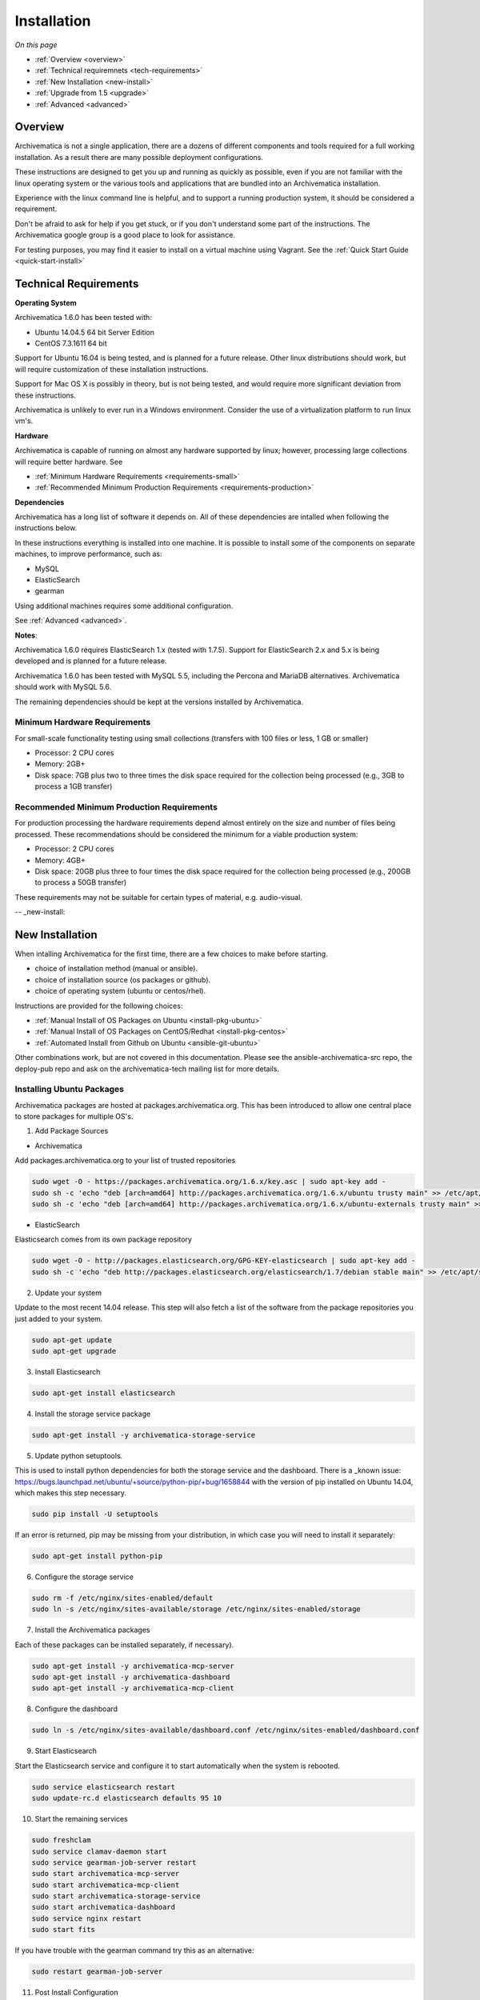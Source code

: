 .. _installation:

============
Installation
============

*On this page*

* :ref:`Overview <overview>`
* :ref:`Technical requiremnets <tech-requirements>`
* :ref:`New Installation <new-install>`
* :ref:`Upgrade from 1.5 <upgrade>`
* :ref:`Advanced <advanced>`

.. _overview:

Overview
========

Archivematica is not a single application, there are a dozens of different
components and tools required for a full working installation.  As a result
there are many possible deployment configurations.

These instructions are designed to get you up and running as quickly as
possible, even if you are not familiar with the linux operating system or the
various tools and applications that are bundled into an Archivematica
installation.

Experience with the linux command line is helpful, and to support a running
production system, it should be considered a requirement.

Don't be afraid to ask for help if you get stuck, or if you don't understand
some part of the instructions.  The Archivematica google group is a good place
to look for assistance.

.. note::

For testing purposes, you may find it easier to install on a virtual machine using Vagrant. See the :ref:`Quick Start Guide <quick-start-install>`

.. _tech-requirements:

Technical Requirements
======================

**Operating System**

Archivematica 1.6.0 has been tested with:

* Ubuntu 14.04.5 64 bit Server Edition
* CentOS 7.3.1611 64 bit

Support for Ubuntu 16.04 is being tested, and is planned for a future release.
Other linux distributions should work, but will require customization of these
installation instructions.

Support for Mac OS X is possibly in theory, but is not being tested, and would
require more significant deviation from these instructions.

Archivematica is unlikely to ever run in a Windows environment.  Consider the
use of a virtualization platform to run linux vm's.

**Hardware**

Archivematica is capable of running on almost any hardware supported by linux;
however, processing large collections will require better hardware. See

* :ref:`Minimum Hardware Requirements <requirements-small>`
* :ref:`Recommended Minimum Production Requirements <requirements-production>`

**Dependencies**

Archivematica has a long list of software it depends on.  All of these
dependencies are intalled when following the instructions below.

In these instructions everything is installed into one machine.  It is possible
to install some of the components on separate machines, to improve performance,
such as:

* MySQL
* ElasticSearch
* gearman

Using additional machines requires some additional configuration.

See :ref:`Advanced <advanced>`.

**Notes**:

Archivematica 1.6.0 requires ElasticSearch 1.x (tested with 1.7.5).
Support for ElasticSearch 2.x and 5.x is being developed and is planned for a
future release.

Archivematica 1.6.0 has been tested with MySQL 5.5, including the Percona and
MariaDB alternatives.  Archivematica should work with MySQL 5.6.

The remaining dependencies should be kept at the versions installed by
Archivematica.

.. _requirements-small:

Minimum Hardware Requirements
-----------------------------

For small-scale functionality testing using small collections (transfers with 100 files or
less, 1 GB or smaller)

* Processor: 2 CPU cores
* Memory: 2GB+
* Disk space: 7GB plus two to three times the disk space required for the
  collection being processed (e.g., 3GB to process a 1GB transfer)

.. _requirements-production:

Recommended Minimum Production Requirements
-------------------------------------------

For production processing the hardware requirements depend almost entirely on
the size and number of files being processed.  These recommendations should be
considered the minimum for a viable production system:

* Processor: 2 CPU cores
* Memory: 4GB+
* Disk space: 20GB plus three to four times the disk space required for the
  collection being processed (e.g., 200GB to process a 50GB transfer)

These requirements may not be suitable for certain types of material, e.g. audio-visual.


-- _new-install:

New Installation
================

When intalling Archivematica for the first time, there are a few choices to
make before starting.

* choice of installation method (manual or ansible).
* choice of installation source (os packages or github).
* choice of operating system (ubuntu or centos/rhel).

Instructions are provided for the following choices:

* :ref:`Manual Install of OS Packages on Ubuntu <install-pkg-ubuntu>`
* :ref:`Manual Install of OS Packages on CentOS/Redhat <install-pkg-centos>`
* :ref:`Automated Install from Github on Ubuntu <ansible-git-ubuntu>`

Other combinations work, but are not covered in this documentation. Please
see the ansible-archivematica-src repo, the deploy-pub repo and ask on the
archivematica-tech mailing list for more details.


.. _install-pkg-ubuntu:

Installing Ubuntu Packages
--------------------------

Archivematica packages are hosted at packages.archivematica.org. This has been
introduced to allow one central place to store packages for multiple OS's.

1. Add Package Sources

* Archivematica

Add packages.archivematica.org to your list of trusted repositories

.. code:: bash

   sudo wget -O - https://packages.archivematica.org/1.6.x/key.asc | sudo apt-key add -
   sudo sh -c 'echo "deb [arch=amd64] http://packages.archivematica.org/1.6.x/ubuntu trusty main" >> /etc/apt/sources.list'
   sudo sh -c 'echo "deb [arch=amd64] http://packages.archivematica.org/1.6.x/ubuntu-externals trusty main" >> /etc/apt/sources.list'

* ElasticSearch

Elasticsearch comes from its own package repository

.. code:: bash

   sudo wget -O - http://packages.elasticsearch.org/GPG-KEY-elasticsearch | sudo apt-key add -
   sudo sh -c 'echo "deb http://packages.elasticsearch.org/elasticsearch/1.7/debian stable main" >> /etc/apt/sources.list'

2. Update your system

Update to the most recent 14.04 release. This step will also fetch a list of
the software from the package repositories you just added to your system.

.. code:: bash

   sudo apt-get update
   sudo apt-get upgrade

3. Install Elasticsearch

.. code:: bash

   sudo apt-get install elasticsearch

4. Install the storage service package

.. code:: bash

   sudo apt-get install -y archivematica-storage-service

5. Update python setuptools.

This is used to install python dependencies for both the storage service and
the dashboard.  There is a _known issue: https://bugs.launchpad.net/ubuntu/+source/python-pip/+bug/1658844 with the version of pip installed on
Ubuntu 14.04, which makes this step necessary.

.. code:: bash

   sudo pip install -U setuptools

If an error is returned, pip may be missing from your distribution, in which case you
will need to install it separately:

.. code:: bash

   sudo apt-get install python-pip

6. Configure the storage service

.. code:: bash

   sudo rm -f /etc/nginx/sites-enabled/default
   sudo ln -s /etc/nginx/sites-available/storage /etc/nginx/sites-enabled/storage

7. Install the Archivematica packages

Each of these packages can be installed separately, if necessary).

.. code:: bash

   sudo apt-get install -y archivematica-mcp-server
   sudo apt-get install -y archivematica-dashboard
   sudo apt-get install -y archivematica-mcp-client

8. Configure the dashboard

.. code:: bash

   sudo ln -s /etc/nginx/sites-available/dashboard.conf /etc/nginx/sites-enabled/dashboard.conf

9. Start Elasticsearch

Start the Elasticsearch service and configure it to start automatically when
the system is rebooted.

.. code:: bash

   sudo service elasticsearch restart
   sudo update-rc.d elasticsearch defaults 95 10

10. Start the remaining services

.. code:: bash

   sudo freshclam
   sudo service clamav-daemon start
   sudo service gearman-job-server restart
   sudo start archivematica-mcp-server
   sudo start archivematica-mcp-client
   sudo start archivematica-storage-service
   sudo start archivematica-dashboard
   sudo service nginx restart
   sudo start fits

If you have trouble with the gearman command try this as an alternative:

.. code:: bash

   sudo restart gearman-job-server

11. Post Install Configuration

See :ref:`Post Install Configuration <post-install-config>`


.. _install-pkg-centos:

Install CentOS/Redhat Packages
------------------------------

Archivematica version 1.5.1 and higher support installation on CentOS/Redhat.

1. Prerequisites

Update your system

.. code:: bash

   sudo yum update

2. Extra repos:

Some repositories need to be installed in order to fullfill the installation procedure:

* Extra packages for enterprise linux

.. code:: bash

   sudo yum install -y epel-release

* Elasticsearch

.. code:: bash

   sudo -u root rpm --import https://packages.elastic.co/GPG-KEY-elasticsearch
   sudo -u root bash -c 'cat << EOF > /etc/yum.repos.d/elasticsearch.repo
   [elasticsearch-1.7]
   name=Elasticsearch repository for 1.7 packages
   baseurl=https://packages.elastic.co/elasticsearch/1.7/centos
   gpgcheck=1
   gpgkey=https://packages.elastic.co/GPG-KEY-elasticsearch
   enabled=1
   EOF'

* Archivematica

.. code:: bash

   sudo -u root bash -c 'cat << EOF > /etc/yum.repos.d/archivematica.repo
   [archivematica]
   name=archivematica
   baseurl=https://packages.archivematica.org/1.6.x/centos
   gpgcheck=0
   enabled=1
   EOF'

3. Service depencencies

Common services like elasticsearch, mariadb and gearmand should be installed
and enabled before the archivematica install. It can be done with:

.. code:: bash

   sudo -u root yum install -y java-1.8.0-openjdk-headless elasticsearch mariadb-server gearmand
   sudo -u root systemctl enable elasticsearch
   sudo -u root systemctl start elasticsearch
   sudo -u root systemctl enable mariadb
   sudo -u root systemctl start mariadb
   sudo -u root systemctl enable gearmand
   sudo -u root systemctl start gearmand

4. Install Archivematica Storage Service

* First, we install the packages:

.. code:: bash

   sudo -u root yum install -y python-pip archivematica-storage-service

* After the package is installed, we need to populate the sqlite database, and
  collect some static files used by django.
  These tasks must be run as “archivematica” user.

.. code:: bash

   sudo -u archivematica bash -c " \
   set -a -e -x
   source /etc/sysconfig/archivematica-storage-service
   cd /usr/share/archivematica/storage-service
   /usr/lib/python2.7/archivematica/storage-service/bin/python manage.py migrate
   /usr/lib/python2.7/archivematica/storage-service/bin/python manage.py collectstatic --noinput
   ";

* And now, we enable and start the archivematica-storage-service and it’s nginx frontend

.. code:: bash

   sudo -u root systemctl enable archivematica-storage-service
   sudo -u root systemctl start archivematica-storage-service
   sudo -u root systemctl enable nginx
   sudo -u root systemctl start nginx

.. note::

   The storage service will be avaliable at http://<ip>:8001

5. Installing Archivematica Dashboard and MCP Server

* First, install the pacakges:

.. code:: bash

   sudo -u root yum install -y archivematica-common archivematica-mcp-server archivematica-dashboard

* Create user and mysql database with:

.. code:: bash

   sudo -H -u root mysql -hlocalhost -uroot -e "DROP DATABASE IF EXISTS MCP; CREATE DATABASE MCP CHARACTER SET utf8 COLLATE utf8_unicode_ci;"
   sudo -H -u root mysql -hlocalhost -uroot -e "CREATE USER 'archivematica'@'localhost' IDENTIFIED BY 'demo';"
   sudo -H -u root mysql -hlocalhost -uroot -e "GRANT ALL ON MCP.* TO 'archivematica'@'localhost';"

* And as archivematica user, run migrations:

.. code:: bash

   sudo -u archivematica bash -c " \
   set -a -e -x
   source /etc/sysconfig/archivematica-dashboard
   cd /usr/share/archivematica/dashboard
   /usr/lib/python2.7/archivematica/dashboard/bin/python manage.py syncdb --noinput
   ";

* Start and enable services:

.. code:: bash

   sudo -u root systemctl enable archivematica-mcp-server
   sudo -u root systemctl start archivematica-mcp-server
   sudo -u root systemctl enable archivematica-dashboard
   sudo -u root systemctl start archivematica-dashboard

* Reload nginx in order to load the dashboard config file:

.. code:: bash

   sudo -u root systemctl reload nginx

.. note::

   The dashboard will be avaliable at http://ip:81

6. Installing Archivematica MCP client

* First, we need to add some extra repos with the MCP Client dependencies:

* Archivematica supplied external packages:

.. code:: bash

   sudo -u root bash -c 'cat << EOF > /etc/yum.repos.d/archivematica-extras.repo
   [archivematica-extras]
   name=archivematica-extras
   baseurl=https://packages.archivematica.org/1.6.x/centos-extras
   gpgcheck=0
   enabled=1
   EOF'

* Nux multimedia repo

.. code:: bash

   sudo rpm -Uvh https://li.nux.ro/download/nux/dextop/el7/x86_64/nux-dextop-release-0-5.el7.nux.noarch.rpm

* Forensic tools repo

.. code:: bash

   sudo rpm -Uvh https://forensics.cert.org/cert-forensics-tools-release-el7.rpm

* Then, install the package:

.. code:: bash

   sudo -u root yum install -y archivematica-mcp-client

* The MCP Client expect some programs in certain paths, so we put things in place:

.. code:: bash

   sudo cp /usr/bin/clamscan /usr/bin/clamdscan
   sudo ln -s /usr/bin/7za /usr/bin/7z

After that, we can enable and start services

.. code:: bash

   sudo -u root systemctl enable archivematica-mcp-client
   sudo -u root systemctl start archivematica-mcp-client
   sudo -u root systemctl enable fits-nailgun
   sudo -u root systemctl start fits-nailgun

7. Finalizing installation

**Configuration**

Each service have a configuration file in /etc/sysconfig/archivematica-packagename

**Troubleshooting**

If IPv6 is disabled, Nginx may refuse to start. If that is the case make sure that the listen directives used under /etc/nginx are not using IPv6 addresses like [::]:80.

CentOS will install firewalld which will be running default rules likely blocking ports 81 and 8001. If you are not able to access the dashboard and storage service, check if firewalld is running. If it is, you will likely need to modify the firewall rules to allow access to ports 81 and 8001 from your location.

8. Post Install Configuration

See :ref:`Post Install Configuration <post-install-config>`


.. _ansible-git-ubuntu:

Automated Ubuntu Github Install
-------------------------------

Installing from source has been tested using ansible scripts. Ansible
installations have been tested for new installations but are not fully tested
for upgrades.

These instructions are designed to create a test environment on your local
machine.  A virtual machine running Ubuntu 14.04 will be created.

It is assumed here that your host operating system is Ubuntu.  This can be
modified for a different unix based operating system, such as Mac OS X or
another linux distribution such as Centos.  These instructions will not
work if you are using Windows as the host OS.  For Windows installations
you can create a virtual machine and follow the manual install instructions.

The ansible roles referenced here can be used in production deployments
by creating your own ansible playbook to run them. See
https://github.com/artefactual/deploy-pub/playbooks/archivematica for more
details.

1. Install Dependencies

These instructions require VirtualBox, Vagrant, and Ansible

   .. code:: bash

      sudo apt-get install virtualbox vagrant
      sudo pip install -U ansible

   Vagrant must be at least version 1.5. Check your version with:

   .. code:: bash

      vagrant --version

   If it is not up to date, you can download the newest version from the
   `Vagrant website <https://www.vagrantup.com/downloads.html>`_ .

2. Download Installer

Checkout the deployment repo:

   .. code:: bash

      git clone https://github.com/artefactual/deploy-pub.git

3. Dependencies

Download the Ansible roles:

   .. code:: bash

      cd deploy-pub/playbooks/archivematica
      ansible-galaxy install -f -p roles/ -r requirements.yml

4. Install

Create the virtual machine and provision it:

   .. code:: bash

      vagrant up

   .. warning::

     This will take a while.
     It depends on your computer, but it could take up to an hour.
     Your computer may be very slow while Archivematica is being provisioned -
     be sure to save any work and be prepared to step away from your computer
     while Archivematica is building.

5. Re-provisioning

If there's an error, you can re-run the setup.

   .. code:: bash

      vagrant provision

Once it's done provisioning, you can log in to your virtual machine::

  vagrant ssh

You can also access your Archivematica instance through the web browser:

* Archivematica: `<http://192.168.168.192>`_. Username & password configured on
  installation.
* Storage Service: `<http://192.168.168.192:8000>`_. Username: test, password:
  test.

6. Post Install Configuration

See :ref:`Post Install Configuration <post-install-config>`


.. _post-install-config:

Post Install Configuration
--------------------------

After successfully completing a new installation using one of the methods
above, follow these steps to complete the configuration of your new server.

1. Test the storage service

The storage service runs as a separate web application from the Archivematica
dashboard. Go to the following link in a web browser and log in as user *test*
with the password *test*: http://localhost:8000 (or use the IP address of the
machine you have been installing on).

2. New Storage Service User

Create a new administrative user in the Storage service. The storage service
has its own set of users. In the User menu in the Administrative tab of the
storage service, add at least one administrative user, and modify the
test user, to change the password at a minimum. After you have created
an administrative user, copy its API key to your clipboard.

3. Test the dashboard

You can login to the Archivematica dashboard and finish the installation in a
web browser: http://localhost (again, use the IP address of the machine you
have been installing on). When prompted, enter the URL of the Storage Service,
the name of the administrative user, and that user's API key.

4. Register your installation for full Format Policy Registry interoperability.

Follow the instructions in the web browser to complete the installation.

.. _upgrade:

Upgrade from Archivematica 1.5
==============================

Archivematica 1.5.x is available for Ubuntu 14.04 and Centos 7.x.  If you are
running a version of Archivematica older than 1.5.0, you will need to upgrade
your operating system from Ubuntu 12.04 to Ubuntu 14.04, and upgrade
Archiveamtica to 1.5.1 before following these instructions.

* :ref:`Upgrade Ubuntu Package Install <upgrade-ubuntu>`
* :ref:`Upgrade CentOS/Redhat Package Install <upgrade-centos>`

While it is possible to upgrade a github based source install using ansible,
these instructions do not cover that scenario.

**Backup first**

Before starting any upgrade procedure on a production system, it is prudent to
back up your system.  If you are using a virtual machine, take a snapshot of it
before making any changes.  Alternatively, back up the file systems being used
by your system.  Exact procedures for updating will depend on your local
installation.   At a minimum you should make backups of:

* the storage service sqlite database
* the dashboard mysql database

A simple example of backing up these two databases:

.. code:: bash

   sudo cp /var/archivematica/storage-service/storage.db ~/storage_db_backup.db
   mysqldump -u root -p MCP > ~/am_backup.sql

If you do not have a password set for the root user in mysql, you can take out
the '-p' portion of that command. If there is a problem during the upgrade
process, you can restore your mysql database from this backup and try the
upgrade again.

.. _upgrade-ubuntu:

Upgrade on Ubuntu
-----------------

1. Update OS

.. code:: bash

   sudo apt-get update && sudo apt-get upgrade

2. Update python setup tools

This is used to install python dependencies for both the storage service and
the dashboard.  There is a _known issue: https://bugs.launchpad.net/ubuntu/+source/python-pip/+bug/1658844 with the version of pip installed on
Ubuntu 14.04, which makes this step necessary.

.. code:: bash

   sudo pip install -U setuptools

3. Update Package Sources

.. code:: bash

   sudo add-apt-repository --remove ppa:archivematica/externals
   echo 'deb [arch=amd64] http://packages.archivematica.org/1.6.x/ubuntu trusty main' >> /etc/apt/sources.list
   echo 'deb [arch=amd64] http://packages.archivematica.org/1.6.x/ubuntu-externals trusty main' >> /etc/apt/sources.list

Optionally you can remove the lines references packages.archivematica.org/1.5.x from /etc/apt/sources.list.

4. Update Archivematica Storage Services


.. code:: bash

   sudo apt-get update
   sudo apt-get install archivematica-storage-service

5. Update Application Container

Archivematica Storage Service 0.10.0 uses gunicorn as wsgi server. This means that the old uwsgi server needs to be stopped and disabled after perfoming the upgrade.

.. code:: bash

   sudo service uwsgi stop
   sudo update-rc.d uwsgi disable

6. Update Archivematica

During the update process you may be asked about updating configuration files.
Choose to accept the maintainers versions. You will also be asked about
updating the database, say 'ok' to each of those steps. If you have set a
password for the root mysql database user, enter it when prompted. It is
better to update the dashboard before updating the mcp components.

.. code:: bash

   sudo apt-get upgrade

7. Disable Unused Services

Archivematica 1.6.0 uses nginx as http server, and gunicorn as wsgi server. This means that some services used in Archivematica 1.5.0 should be stopped and disabled before performing the upgrade.

.. code:: bash

    sudo service apache2 stop
    sudo update-rc.d apache2 disable

8. Restart Services

.. code:: bash

   sudo service nginx restart
   sudo restart archivematica-storage-service
   sudo ln -s /etc/nginx/sites-available/dashboard.conf /etc/nginx/sites-enabled/dashboard.conf
   sudo service gearman-job-server restart
   sudo restart archivematica-mcp-server
   sudo restart archivematica-mcp-client
   sudo start archivematica-dashboard
   sudo restart fits
   sudo freshclam
   sudo service clamav-daemon restart
   sudo service nginx restart

Note, depending on how your Ubuntu system is set up, you may have trouble
restarting gearman with the command in the block above.  If that is the case,
try this command instead:

.. code:: bash

   sudo restart gearman-job-server

9. Remove unused services

.. code:: bash

    sudo apt-get remove --purge python-pip apache2 uwsgi

10. Update Transfer Index

If you are interested in experimenting with the use of these new features,
with a backlog created in an earlier version of Archivematica, these
instructions show how to update your Transfer Backlog Index so it can be
used with the Appraisal Tab and the Backlog tab.

These are experimental instructions. Do not use them on a production system
unless you have a back you can restore from.

* Install devtools

Archivematica devtools is a set of utilities that was built by developers While
working on Archivematica.  Devtools includes helper scripts that make it easier
to perform certain maintenance tasks.  One of those tools is used to rebuild
the Transfer index in ElasticSearch, which is used by the different backlog
tools such as the new Appraisal Tab.  Currently this must be installed using
git.  These instructions will be updated when a packaged version is available.
See the _devtools repo: https:github.com/artefactual/archivematica-devtools for
more details.

.. code:: bash

    sudo apt-get install git ruby-ronn
    git clone https://github.com/artefactual/archivematica-devtools
    cd archivematica-devtools
    make install

* Confirm Location of Transfer Backlog

You need to know the path to the Transfer Backlog Location.  The default
path is '/var/archivematica/sharedDirectory/www/AIPsStore/transferBacklog'.
You can confirm the path for your installation by:

* logging into the Storage Service and clicking on the Locations tab.
* type 'backlog' in the search searchbox
* copy the value in the column labelled 'path' (there should be only one row)

* Rebuild Transfer Index

Using the path you confirmed above, replace the text '/path/to/transfers' with
the correct path for your system.

.. code:: bash

    am rebuild-transfer-backlog /path/to/transfers


This may take a while if you have a large backlog.  Once it completes, you
should be able to see your Transfer Backlog in the Appraisal tab and in the
Backlog tab.



Depending on your browser settings, you may need to clear your browser cache to
make the dashboard pages load properly.  For example in Firefox or Chrome you
should be able to clear the cache with control-shift-R or command-shift-F5.

.. _upgrade-centos:

Upgrade from Archivematica 1.5 for CentOS/Redhat
------------------------------------------------

* First, upgrade the repositories for 1.6:

.. code:: bash

   sudo sed -i 's/1.5.x/1.6.x/g' /etc/yum.repos.d/archivematica*

* Then, upgrade the packages:

.. code:: bash

   sudo yum update

* Once the new packages are installed, we need to upgrade the databases for both, archivematica and the storage service. This can be done with:

.. code:: bash

   sudo -u archivematica bash -c " \
   set -a -e -x
   source /etc/sysconfig/archivematica-storage-service
   cd /usr/share/archivematica/storage-service
   /usr/lib/python2.7/archivematica/storage-service/bin/python manage.py migrate
   /usr/lib/python2.7/archivematica/storage-service/bin/python manage.py collectstatic --noinput
   ";

   sudo -u archivematica bash -c " \
   set -a -e -x
   source /etc/sysconfig/archivematica-dashboard
   cd /usr/share/archivematica/dashboard
   /usr/lib/python2.7/archivematica/dashboard/bin/python manage.py syncdb --noinput
   ";

* After that, we can restart the archivematica related services, and continue using the system:

.. code:: bash

   sudo systemctl restart archivematica-storage-service
   sudo systemctl restart archivematica-dashboard
   sudo systemctl restart archivematica-mcp-client
   sudo systemctl restart archivematica-mcp-server

Depending on your browser settings, you may need to clear your browser cache to
make the dashboard pages load properly.  For example in Firefox or Chrome you
should be able to clear the cache with control-shift-R or command-shift-F5.

* Update Transfer Index

If you are interested in experimenting with the use of these new features,
with a backlog created in an earlier version of Archivematica, these
instructions show how to update your Transfer Backlog Index so it can be
used with the Appraisal Tab and the Backlog tab.

These are experimental instructions. Do not use them on a production system
unless you have a back you can restore from.

* Install devtools

Archivematica devtools is a set of utilities that was built by developers While
working on Archivematica.  Devtools includes helper scripts that make it easier
to perform certain maintenance tasks.  One of those tools is used to rebuild
the Transfer index in ElasticSearch, which is used by the different backlog
tools such as the new Appraisal Tab.  Currently this must be installed using
git.  These instructions will be updated when a packaged version is available.
See the _devtools repo: https:github.com/artefactual/archivematica-devtools for
more details.

.. code:: bash

    sudo yum install -y archivematica-devtools

* Confirm Location of Transfer Backlog

You need to know the path to the Transfer Backlog Location.  The default
path is '/var/archivematica/sharedDirectory/www/AIPsStore/transferBacklog'.
You can confirm the path for your installation by:

* logging into the Storage Service and clicking on the Locations tab.
* type 'backlog' in the search searchbox
* copy the value in the column labelled 'path' (there should be only one row)

* Rebuild Transfer Index

Using the path you confirmed above, replace the text '/path/to/transfers' with
the correct path for your system.

.. code:: bash

    am rebuild-transfer-backlog /path/to/transfers


This may take a while if you have a large backlog.  Once it completes, you
should be able to see your Transfer Backlog in the Appraisal tab and in the
Backlog tab.



.. _advanced:

Advanced
========

.. _docker:

Docker
------

Docker installations are experimental at this time- instructions coming soon.

.. _development:

Install for development
-----------------------

The recommended way to install Archivematica for development is with Ansible and
Vagrant. For instructions on how to install Archivematica from a virtual machine,
see the `Ansible & Vagrant Installation instructions
<https://wiki.archivematica.org/Getting_started#Installation>`_ on the Archivematica
wiki. See also instructions for installation on a virtual machine using Vagrant in
the :ref:`Quick Start Guide <quick-start-install>`

.. _multiple-machines:

Installing across multiple machines
^^^^^^^^^^^^^^^^^^^^^^^^^^^^^^^^^^^

It is possible to spread Archivematica's processing load across several machines by installing the following services on separate machines:

* Elasticsearch
* gearman
* mySQL

For help, send an email to `Archivematica tech mailing list. <https://groups.google.com/forum/#!forum/archivematica-tech>`_


.. _firewall:

Firewall requirements
^^^^^^^^^^^^^^^^^^^^^

When installing Archivematica on multiple machines, all the machines must be
able to reach each other on the following ports:

* http, mysqld, gearman, nfs, ssh


.. _install-atom:

Using AtoM 2.x with Archivematica
^^^^^^^^^^^^^^^^^^^^^^^^^^^^^^^^^

Archivematica 1.6 has been tested with and is recommended for use with AtoM
versions 2.2. AtoM version 2.2 or higher is required for use with the
hierarchical DIP functionality; see :ref:`Arrange a SIP from backlog <arrange-sip>`.

Installation instructions for Atom 2 are available on the
:ref:`accesstomemory.org documentation <atom:home>`. When following those
instructions, it is best to download Atom from the git repository (rather than
use one of the supplied tarballs). When checking out Atom, use the head of
either the stable/2.1.x, stable/2.2.x or qa/2.3.x branch (integration with qa branch is experimental).

Once you have a working AtoM installation, you can configure dip upload
between Archivematica and Atom. The basic steps are:

* Update atom dip upload configuration in the Archivematica dashboard

* Confirm atom-worker is configured on the Atom server (copy the atom-
  worker.conf file from atom source to /etc/init/)

* Enable the Sword Plugin in the AtoM plugins page

* Enable job scheduling in the AtoM settings page (AtoM version 2.1 or lower only)

* Confirm gearman is installed on the AtoM server

* Configure ssh keys to allow rsync to work for the archivematica user, from
  the Archivematica server to the Atom server

* Start gearman on the Atom server

* Start the atom worker on the AtoM server

.. _install-aspace:

ArchivesSpace
^^^^^^^^^^^^^

TODO

.. _install-duracloud:

Duracloud
^^^^^^^^^

See :ref:`Archivematica DuraCloud quick start guide <duracloud-setup>`

.. _install-swift:

Swift
^^^^^

See: :ref:`Swift Storage Service docs <storageservice:swift>`

.. _install-islandora:

Islandora
^^^^^^^^^

See: :ref:`Fedora Storage Service docs <storageservice:fedora>`

.. _install-arkivum:

Arkivum
^^^^^^^

See: :ref:`Arkivum Storage Service docs <storageservice:arkivum>`

:ref:`Back to the top <installation>`

